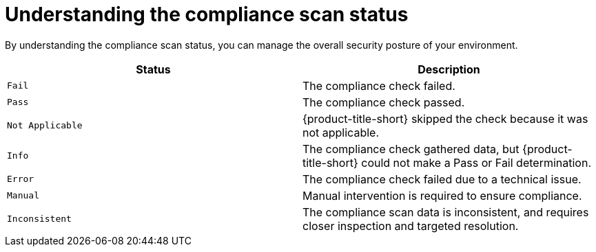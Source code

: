 // Module included in the following assemblies:
//
// * manage-compliance/managing-compliance-20.adoc

:_mod-docs-content-type: REFERENCE
[id="understanding-the-compliance-scan-status_{context}"]
= Understanding the compliance scan status

By understanding the compliance scan status, you can manage the overall security posture of your environment.

[cols="2,2",options="header"]
|===
|Status |Description

|`Fail`
|The compliance check failed.

|`Pass`
|The compliance check passed.

|`Not Applicable`
|{product-title-short} skipped the check because it was not applicable.

|`Info`
|The compliance check gathered data, but {product-title-short} could not make a Pass or Fail determination.

|`Error`
|The compliance check failed due to a technical issue.

|`Manual`
|Manual intervention is required to ensure compliance.

|`Inconsistent`
|The compliance scan data is inconsistent, and requires closer inspection and targeted resolution.
|===